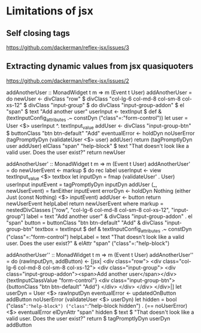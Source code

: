 * Limitations of jsx
** Self closing tags
   https://github.com/dackerman/reflex-jsx/issues/3
** Extracting dynamic values from jsx quasiquoters
   https://github.com/dackerman/reflex-jsx/issues/2


addAnotherUser :: MonadWidget t m => m (Event t User)
addAnotherUser = do
 newUser <- divClass "row" $
   divClass "col-lg-6 col-md-8 col-sm-8 col-xs-12" $
     divClass "input-group" $ do
       divClass "input-group-addon" $ el "span" $ text "Add another user"
       userInput <- textInput $ def & (textInputConfig_attributes .~ constDyn ("class"=:"form-control"))
       let user = User <$> userInput ^. textInput_value
       addUser <- divClass "input-group-btn" $ buttonClass "btn btn-default" "Add"
       eventualError <- holdDyn noUserError (tagPromptlyDyn (validateUser <$> user) addUser)
       return (tagPromptlyDyn user addUser)
 elClass "span" "help-block" $ text "That doesn't look like a valid user. Does the user exist?"
 return newUser

addAnotherUser' :: MonadWidget t m => m (Event t User)
addAnotherUser' = do
 newUserEvent <- markup $ do
   rec label
       userInput <- view textInput_value <$> textbox
       let inputDyn   = fmap (validateUser' . User) userInput
           inputEvent = tagPromptlyDyn inputDyn addUser
           (_, newUserEvent) = fanEither inputEvent
       errorDyn <- holdDyn Nothing (either Just (const Nothing) <$> inputEvent)
       addUser <- button
   return newUserEvent
 helpLabel
 return newUserEvent
 where
   markup = nestedDivClasses ["row", "col-lg-6 col-md-8 col-sm-8 col-xs-12", "input-group"]
   label     = text "Add another user"
                 & divClass "input-group-addon" . el "span"
   button    = buttonClass "btn btn-default" "Add"
                 & divClass "input-group-btn"
   textbox   = textInput $ def
                 & textInputConfig_attributes .~ constDyn ("class"=:"form-control")
   helpLabel = text "That doesn't look like a valid user. Does the user exist?"
                 & elAttr "span" ("class"=:"help-block")

addAnotherUser'' :: MonadWidget t m => m (Event t User)
addAnotherUser'' = do
  (rawInputDyn, addButton) <- [jsx|
    <div class="row">
        <div class="col-lg-6 col-md-8 col-sm-8 col-xs-12">
            <div class="input-group">
                <div class="input-group-addon"><span>Add another user</span></div>
                {textInputClassValue "form-control"}
                <div class="input-group-btn">
                    {buttonClass "btn btn-default" "Add"}
                </div>
            </div>
        </div>
    </div>|]
  let userDyn = User <$> rawInputDyn
  eventualError <- updatedOnButton addButton noUserError (validateUser <$> userDyn)
  let hidden = bool ("class"=:"help-block") ("class"=:"help-block hidden") . (== noUserError) <$> eventualError
  elDynAttr "span" hidden $
    text $ "That doesn't look like a valid user. Does the user exist?"
  return $ tagPromptlyDyn userDyn addButton
